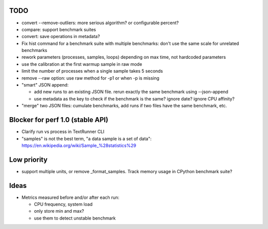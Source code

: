 TODO
====

* convert --remove-outliers: more serious algorithm? or configurable percent?
* compare: support benchmark suites
* convert: save operations in metadata?
* Fix hist command for a benchmark suite with multiple benchmarks: don't
  use the same scale for unrelated benchmarks
* rework parameters (processes, samples, loops) depending on max time,
  not hardcoded parameters
* use the calibration at the first warmup sample in raw mode
* limit the number of processes when a single sample takes 5 seconds
* remove --raw option: use raw method for -p1 or when -p is missing
* "smart" JSON append:

  - add new runs to an existing JSON file. rerun exactly the same benchmark
    using --json-append
  - use metadata as the key to check if the benchmark is the same?
    ignore date? ignore CPU affinity?

* "merge" two JSON files: cumulate benchmarks, add runs if two files have the
  same benchmark, etc.


Blocker for perf 1.0 (stable API)
=================================

* Clarify run vs process in TextRunner CLI
* "samples" is not the best term, "a data sample is a set of data":
  https://en.wikipedia.org/wiki/Sample_%28statistics%29


Low priority
============

* support multiple units, or remove _format_samples.
  Track memory usage in CPython benchmark suite?


Ideas
=====

* Metrics measured before and/or after each run:

  * CPU frequency, system load
  * only store min and max?
  * use them to detect unstable benchmark

